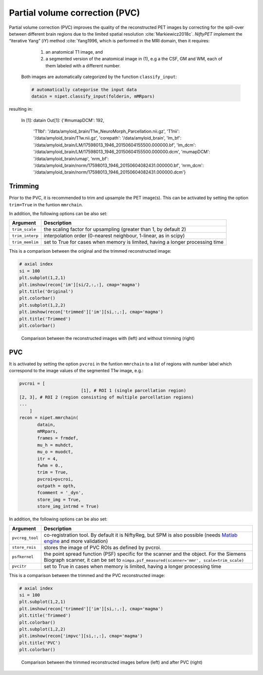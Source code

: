 ===============================
Partial volume correction (PVC)
===============================

Partial volume correction (PVC) improves the quality of the reconstructed PET images by correcting for the spill-over between different brain regions due to the limited spatial resolution :cite:`Markiewicz2018c`. *NiftyPET* implement the “iterative Yang” (iY) method :cite:`Yang1996, which is performed in the MRI domain, then it requires:

  (1) an anatomical T1 image, and 
  (2) a segmented version of the anatomical image in (1), e.g a the CSF, GM and WM, each of them labeled with a different number.
  
 Both images are automatically categorized by the function ``classify_input``:

 .. code-block:: python
  
  # automatically categorise the input data
  datain = nipet.classify_input(folderin, mMRpars)


resulting in:

  In [1]: datain
  Out[1]: 
  {'#mumapDCM': 192,
   'T1lbl': '/data/amyloid_brain/T1w_NeuroMorph_Parcellation.nii.gz',
   'T1nii': '/data/amyloid_brain/T1w.nii.gz',
   'corepath': '/data/amyloid_brain',
   'lm_bf': '/data/amyloid_brain/LM/17598013_1946_20150604155500.000000.bf',
   'lm_dcm': '/data/amyloid_brain/LM/17598013_1946_20150604155500.000000.dcm',
   'mumapDCM': '/data/amyloid_brain/umap',
   'nrm_bf': '/data/amyloid_brain/norm/17598013_1946_20150604082431.000000.bf',
   'nrm_dcm': '/data/amyloid_brain/norm/17598013_1946_20150604082431.000000.dcm'}


Trimming
--------

Prior to the PVC, it is recommended to trim and upsample the PET image(s). This can be activated by setting the option ``trim=True`` in the funtion ``mmrchain``.


.. code-block:: python
	recon = nipet.mmrchain( 
               datain,
               mMRpars,
               frames = frmdef,
               mu_h = muhdct, 
               mu_o = muodct,
               itr = 4,
               fwhm = 0.,
               trim = True,
               outpath = opth,
               fcomment = '_dyn',
               store_img = True,
               store_img_intrmd = True)


In addition, the following options can be also set:

================  ==============
Argument          Description
================  ==============
``trim_scale``    the scaling factor for upsampling (greater than 1, by default 2)
``trim_interp``   interpolation order (0-nearest neighbour, 1-linear, as in scipy)
``trim_memlim``   set to True for cases when memory is limited, having a longer processing time 
================  ==============

This is a comparison between the original and the trimmed reconstructed image:

.. code-block:: python

  # axial index
  si = 100
  plt.subplot(1,2,1)
  plt.imshow(recon['im'][si/2,:,:], cmap='magma')
  plt.title('Original')
  plt.colorbar()
  plt.subplot(1,2,2)
  plt.imshow(recon['trimmed']['im'][si,:,:], cmap='magma')
  plt.title('Trimmed')
  plt.colorbar()


.. figure:: images/orig_vs_trim.png
   :scale: 90 %
   :alt: trimmed image

   Comparison between the reconstructed images with (left) and without trimming (right)

PVC
---

It is activated by setting the option ``pvcroi`` in the funtion ``mmrchain`` to a list of regions with number label which correspond to the image values of the segmented T1w image, e.g.:

.. code-block:: python

	pvcroi = [
				[1], # ROI 1 (single parcellation region)
        [2, 3], # ROI 2 (region consisting of multiple parcellation regions)
        ...
            ]
	recon = nipet.mmrchain( 
               datain,
               mMRpars,
               frames = frmdef,
               mu_h = muhdct, 
               mu_o = muodct,
               itr = 4,
               fwhm = 0.,
               trim = True,
               pvcroi=pvcroi,
               outpath = opth,
               fcomment = '_dyn',
               store_img = True,
               store_img_intrmd = True)


In addition, the following options can be also set:

================  ==============
Argument          Description
================  ==============
``pvcreg_tool``   co-registration tool.  By default it is NiftyReg, but SPM is also possible (needs `Matlab engine <https://www.mathworks.com/help/matlab/matlab-engine-for-python.html>`_ and more validation)
``store_rois``    stores the image of PVC ROIs as defined by pvcroi.
``psfkernel``     the point spread function (PSF) specific for the scanner and the object. For the Siemens Biograph scanner, it can be set to ``nimpa.psf_measured(scanner='mmr', scale=trim_scale)``
``pvcitr``        set to True in cases when memory is limited, having a longer processing time
================  ==============


This is a comparison between the trimmed and the PVC reconstructed image:

.. code-block:: python

  # axial index
  si = 100
  plt.subplot(1,2,1)
  plt.imshow(recon['trimmed']['im'][si,:,:], cmap='magma')
  plt.title('Trimmed')
  plt.colorbar()
  plt.subplot(1,2,2)
  plt.imshow(recon['impvc'][si,:,:], cmap='magma')
  plt.title('PVC')
  plt.colorbar()


.. figure:: images/trim_vs_pvc.png
   :scale: 90 %
   :alt: PVC image

   Comparison between the trimmed reconstructed images before (left) and after PVC (right)

